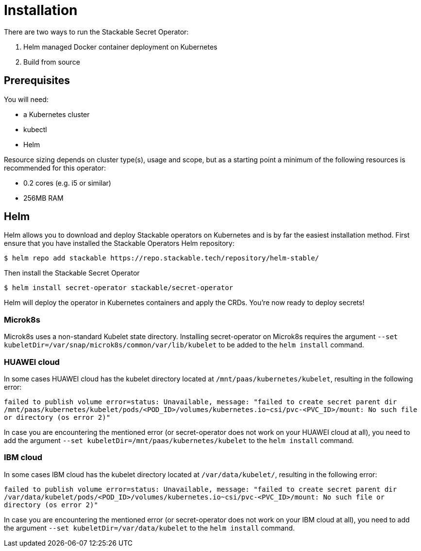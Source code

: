 = Installation

There are two ways to run the Stackable Secret Operator:

. Helm managed Docker container deployment on Kubernetes
. Build from source

== Prerequisites

You will need:

* a Kubernetes cluster
* kubectl
* Helm

Resource sizing depends on cluster type(s), usage and scope, but as a starting point a minimum of the following resources is recommended for this operator:

* 0.2 cores (e.g. i5 or similar)
* 256MB RAM

== Helm
Helm allows you to download and deploy Stackable operators on Kubernetes and is by far the easiest installation method. First ensure that you have installed the Stackable Operators Helm repository:

[source,console]
----
$ helm repo add stackable https://repo.stackable.tech/repository/helm-stable/
----

Then install the Stackable Secret Operator

[source,console]
----
$ helm install secret-operator stackable/secret-operator
----

Helm will deploy the operator in Kubernetes containers and apply the CRDs. You're now ready to deploy secrets!

=== Microk8s

Microk8s uses a non-standard Kubelet state directory. Installing secret-operator on Microk8s requires the argument
`--set kubeletDir=/var/snap/microk8s/common/var/lib/kubelet` to be added to the `helm install` command.

=== HUAWEI cloud

In some cases HUAWEI cloud has the kubelet directory located at `/mnt/paas/kubernetes/kubelet`, resulting in the following error:

`failed to publish volume error=status: Unavailable, message: "failed to create secret parent dir /mnt/paas/kubernetes/kubelet/pods/<POD_ID>/volumes/kubernetes.io~csi/pvc-<PVC_ID>/mount: No such file or directory (os error 2)"`

In case you are encountering the mentioned error (or secret-operator does not work on your HUAWEI cloud at all), you need to add the argument `--set kubeletDir=/mnt/paas/kubernetes/kubelet` to the `helm install` command.

=== IBM cloud

In some cases IBM cloud has the kubelet directory located at `/var/data/kubelet/`, resulting in the following error:

`failed to publish volume error=status: Unavailable, message: "failed to create secret parent dir /var/data/kubelet/pods/<POD_ID>/volumes/kubernetes.io~csi/pvc-<PVC_ID>/mount: No such file or directory (os error 2)"`

In case you are encountering the mentioned error (or secret-operator does not work on your IBM cloud at all), you need to add the argument `--set kubeletDir=/var/data/kubelet` to the `helm install` command.
